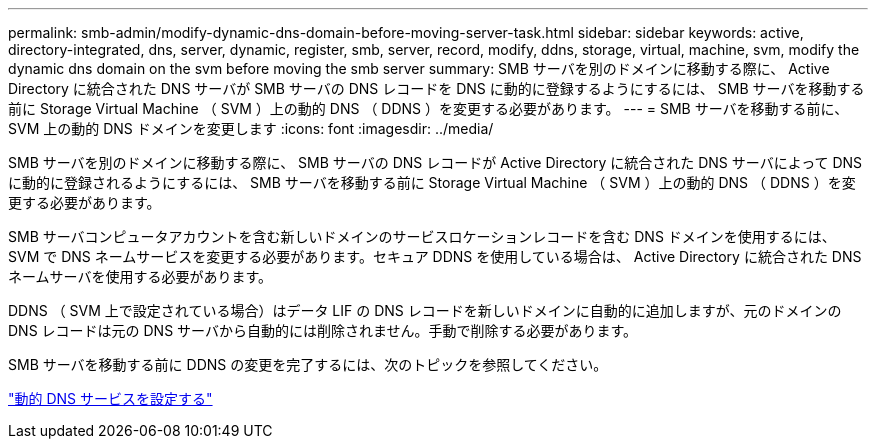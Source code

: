 ---
permalink: smb-admin/modify-dynamic-dns-domain-before-moving-server-task.html 
sidebar: sidebar 
keywords: active, directory-integrated, dns, server, dynamic, register, smb, server, record, modify, ddns, storage, virtual, machine, svm, modify the dynamic dns domain on the svm before moving the smb server 
summary: SMB サーバを別のドメインに移動する際に、 Active Directory に統合された DNS サーバが SMB サーバの DNS レコードを DNS に動的に登録するようにするには、 SMB サーバを移動する前に Storage Virtual Machine （ SVM ）上の動的 DNS （ DDNS ）を変更する必要があります。 
---
= SMB サーバを移動する前に、 SVM 上の動的 DNS ドメインを変更します
:icons: font
:imagesdir: ../media/


[role="lead"]
SMB サーバを別のドメインに移動する際に、 SMB サーバの DNS レコードが Active Directory に統合された DNS サーバによって DNS に動的に登録されるようにするには、 SMB サーバを移動する前に Storage Virtual Machine （ SVM ）上の動的 DNS （ DDNS ）を変更する必要があります。

SMB サーバコンピュータアカウントを含む新しいドメインのサービスロケーションレコードを含む DNS ドメインを使用するには、 SVM で DNS ネームサービスを変更する必要があります。セキュア DDNS を使用している場合は、 Active Directory に統合された DNS ネームサーバを使用する必要があります。

DDNS （ SVM 上で設定されている場合）はデータ LIF の DNS レコードを新しいドメインに自動的に追加しますが、元のドメインの DNS レコードは元の DNS サーバから自動的には削除されません。手動で削除する必要があります。

SMB サーバを移動する前に DDNS の変更を完了するには、次のトピックを参照してください。

https://docs.netapp.com/us-en/ontap/networking/configure_dynamic_dns_services.html["動的 DNS サービスを設定する"]
